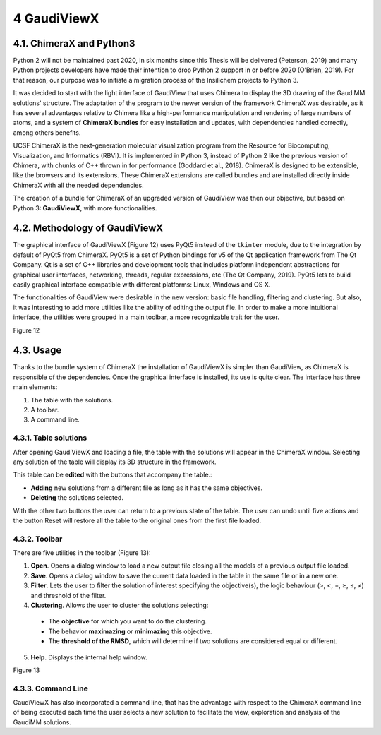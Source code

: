 ============
4 GaudiViewX
============

4.1. ChimeraX and Python3
=========================

Python 2 will not be maintained past 2020, in six months since this Thesis will be delivered (Peterson, 2019) and many Python projects developers have made their intention to drop Python 2 support in or before 2020 (O’Brien, 2019). For that reason, our purpose was to initiate a migration process of the Insilichem projects to Python 3.

It was decided to start with the light interface of GaudiView that uses Chimera to display the 3D drawing of the GaudiMM solutions' structure. The adaptation of the program to the newer version of the framework ChimeraX was desirable, as it has several advantages relative to Chimera like a high-performance manipulation and rendering of large numbers of atoms, and a system of **ChimeraX bundles** for easy installation and updates, with dependencies handled correctly, among others benefits.

UCSF ChimeraX is the next-generation molecular visualization program from the Resource for Biocomputing, Visualization, and Informatics (RBVI). It is implemented in Python 3, instead of Python 2 like the previous version of Chimera, with chunks of C++ thrown in for performance (Goddard et al., 2018). ChimeraX is designed to be extensible, like the browsers and its extensions. These ChimeraX extensions are called bundles and are installed directly inside ChimeraX with all the needed dependencies.

The creation of a bundle for ChimeraX of an upgraded version of GaudiView was then our objective, but based on Python 3: **GaudiViewX**, with more functionalities.

4.2. Methodology of GaudiViewX
==============================

The graphical interface of GaudiViewX (Figure 12) uses PyQt5 instead of the ``tkinter`` module, due to the integration by default of PyQt5 from ChimeraX. PyQt5 is a set of Python bindings for v5 of the Qt application framework from The Qt Company. Qt is a set of C++ libraries and development tools that includes platform independent abstractions for graphical user interfaces, networking, threads, regular expressions, etc (The Qt Company, 2019). PyQt5 lets to build easily graphical interface compatible with different platforms: Linux, Windows and OS X.

The functionalities of GaudiView were desirable in the new version: basic file handling, filtering and clustering. But also, it was interesting to add more utilities like the ability of editing the output file. In order to make a more intuitional interface, the utilities were grouped in a main toolbar, a more recognizable trait for the user.

Figure 12

4.3. Usage
==========

Thanks to the bundle system of ChimeraX the installation of GaudiViewX is simpler than GaudiView, as ChimeraX is responsible of the dependencies. Once the graphical interface is installed, its use is quite clear. The interface has three main elements:

1. The table with the solutions.
2. A toolbar.
3. A command line.

4.3.1. Table solutions
----------------------

After opening GaudiViewX and loading a file, the table with the solutions will appear in the ChimeraX window. Selecting any solution of the table will display its 3D structure in the framework.

This table can be **edited** with the buttons that accompany the table.:

* **Adding** new solutions from a different file as long as it has the same objectives.
* **Deleting** the solutions selected.

With the other two buttons the user can return to a previous state of the table. The user can undo until five actions and the button Reset will restore all the table to the original ones from the first file loaded.

4.3.2. Toolbar
--------------

There are five utilities in the toolbar (Figure 13):

1. **Open**. Opens a dialog window to load a new output file closing all the models of a previous output file loaded.
2. **Save**. Opens a dialog window to save the current data loaded in the table in the same file or in a new one.
3. **Filter**. Lets the user to filter the solution of interest specifying the objective(s), the logic behaviour (>, <, =, ≥, ≤, ≠) and threshold of the filter.
4. **Clustering**. Allows the user to cluster the solutions selecting:

 * The **objective** for which you want to do the clustering.
 * The behavior **maximazing** or **minimazing** this objective.
 * The **threshold of the RMSD**, which will determine if two solutions are considered equal or different.

5. **Help**. Displays the internal help window.

Figure 13

4.3.3. Command Line
-------------------

GaudiViewX has also incorporated a command line, that has the advantage with respect to the ChimeraX command line of being executed each time the user selects a new solution to facilitate the view, exploration and analysis of the GaudiMM solutions.
